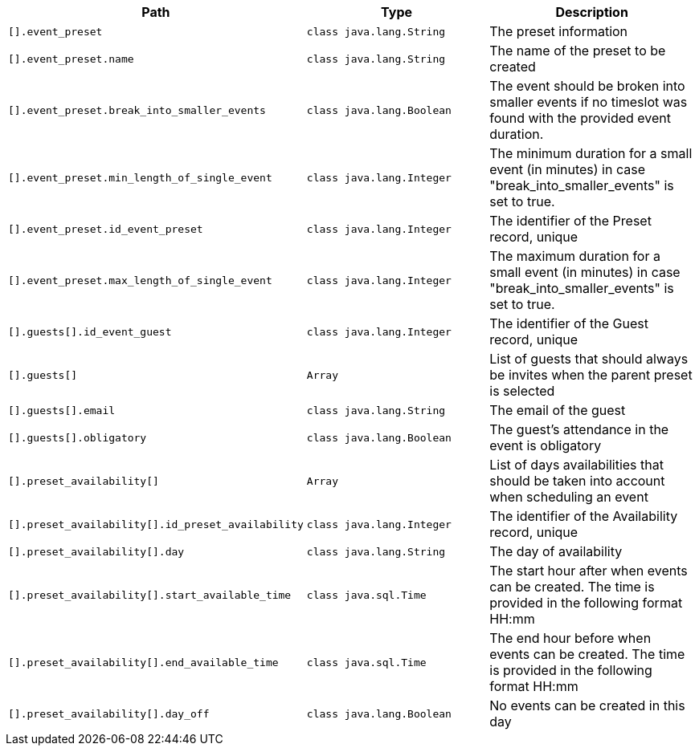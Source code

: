 |===
|Path|Type|Description

|`+[].event_preset+`
|`+class java.lang.String+`
|The preset information

|`+[].event_preset.name+`
|`+class java.lang.String+`
|The name of the preset to be created

|`+[].event_preset.break_into_smaller_events+`
|`+class java.lang.Boolean+`
|The event should be broken into smaller events if no timeslot was found with the provided event duration.

|`+[].event_preset.min_length_of_single_event+`
|`+class java.lang.Integer+`
|The minimum duration for a small event (in minutes) in case "break_into_smaller_events" is set to true.

|`+[].event_preset.id_event_preset+`
|`+class java.lang.Integer+`
|The identifier of the Preset record, unique

|`+[].event_preset.max_length_of_single_event+`
|`+class java.lang.Integer+`
|The maximum duration for a small event (in minutes) in case "break_into_smaller_events" is set to true.

|`+[].guests[].id_event_guest+`
|`+class java.lang.Integer+`
|The identifier of the Guest record, unique

|`+[].guests[]+`
|`+Array+`
|List of guests that should always be invites when the parent preset is selected

|`+[].guests[].email+`
|`+class java.lang.String+`
|The email of the guest

|`+[].guests[].obligatory+`
|`+class java.lang.Boolean+`
|The guest's attendance in the event is obligatory

|`+[].preset_availability[]+`
|`+Array+`
|List of days availabilities that should be taken into account when scheduling an event

|`+[].preset_availability[].id_preset_availability+`
|`+class java.lang.Integer+`
|The identifier of the Availability record, unique

|`+[].preset_availability[].day+`
|`+class java.lang.String+`
|The day of availability 

|`+[].preset_availability[].start_available_time+`
|`+class java.sql.Time+`
|The start hour after when events can be created. The time is provided in the following format HH:mm

|`+[].preset_availability[].end_available_time+`
|`+class java.sql.Time+`
|The end hour before when events can be created. The time is provided in the following format HH:mm

|`+[].preset_availability[].day_off+`
|`+class java.lang.Boolean+`
|No events can be created in this day

|===